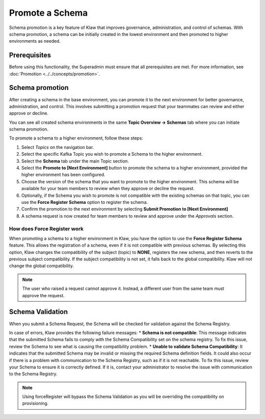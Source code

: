 Promote a Schema
================
Schema promotion is a key feature of Klaw that improves governance, administration, and control of schemas. With schema promotion, a schema can be initially created in the lowest environment and then promoted to higher environments as needed. 

Prerequisites
--------------
Before using this functionality, the Superadmin must ensure that all prerequisites are met. For more information, see :doc:`Promotion <../../concepts/promotion>`.

Schema promotion
----------------

After creating a schema in the base environment, you can promote it to the next environment for better governance, administration, and control. This involves submitting a promotion request that your teammates can review and either approve or decline. 

You can see all created schema environments in the same **Topic Overview -> Schemas** tab where you can initiate schema promotion.


To promote a schema to a higher environment, follow these steps:

1. Select *Topics* on the navigation bar.
2. Select the specific Kafka Topic you wish to promote a Schema to the higher environment.
3. Select the **Schema** tab under the main Topic section.
4. Select the **Promote to [Next Environment]** button to promote the schema to a higher environment,  provided the higher environment has been configured. 
5. Choose the version of the schema that you want to promote to the higher environment. This schema will be available for your team members to review when they approve or decline the request.
6. Optionally, if the Schema you wish to promote is not compatible with the existing schemas on that topic, you can use the **Force Register Schema** option to register the schema. 
7. Confirm the promotion to the next environment by selecting **Submit Promotion to [Next Environment]**
8. A schema request is now created for team members to review and approve under the *Approvals* section.

How does Force Register work
''''''''''''''''''''''''''''''

When promoting a schema to a higher environment in Klaw, you have the option to use the **Force Register Schema** feature. This allows the registration of a schema, even if it is not compatible with previous schemas. By selecting this option, Klaw changes the compatibility of the subject (topic) to **NONE**, registers the new schema, and then reverts to the previous subject compatibility. If the subject compatibility is not set, it falls back to the global compatibility. Klaw will not change the global compatibility.

.. note::
   The user who raised a request cannot approve it. Instead, a different user from the same team must approve the request.

Schema Validation
-----------------
When you submit a Schema Request, the Schema will be checked for validation against the Schema Registry.

In case of errors, Klaw provides the following failure messages:
* **Schema is not compatible**: This message indicates that the submitted Schema fails to comply with the Schema Compatibility set on the schema registry. To fix this issue, review the Schema to see what is causing the compatibility problem.
* **Unable to validate Schema Compatibility**:  It indicates that the submitted Schema may be invalid or missing the required Schema definition fields. It could also occur if there is a problem with communication to the Schema Registry, such as if it is not reachable. To fix this issue, review your Schema to ensure it is correctly defined. If it is, contact your administrator to resolve the issue with communication to the Schema Registry.

.. note::
   Using forceRegister will bypass the Schema Validation as you will be overriding the compatibility on provisioning.